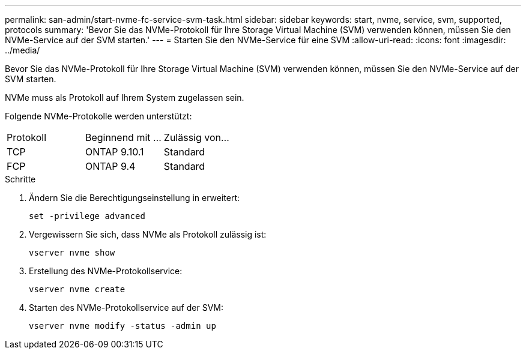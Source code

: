 ---
permalink: san-admin/start-nvme-fc-service-svm-task.html 
sidebar: sidebar 
keywords: start, nvme, service, svm, supported, protocols 
summary: 'Bevor Sie das NVMe-Protokoll für Ihre Storage Virtual Machine (SVM) verwenden können, müssen Sie den NVMe-Service auf der SVM starten.' 
---
= Starten Sie den NVMe-Service für eine SVM
:allow-uri-read: 
:icons: font
:imagesdir: ../media/


[role="lead"]
Bevor Sie das NVMe-Protokoll für Ihre Storage Virtual Machine (SVM) verwenden können, müssen Sie den NVMe-Service auf der SVM starten.

NVMe muss als Protokoll auf Ihrem System zugelassen sein.

Folgende NVMe-Protokolle werden unterstützt:

[cols="3*"]
|===


| Protokoll | Beginnend mit ... | Zulässig von... 


| TCP | ONTAP 9.10.1 | Standard 


| FCP | ONTAP 9.4 | Standard 
|===
.Schritte
. Ändern Sie die Berechtigungseinstellung in erweitert:
+
`set -privilege advanced`

. Vergewissern Sie sich, dass NVMe als Protokoll zulässig ist:
+
`vserver nvme show`

. Erstellung des NVMe-Protokollservice:
+
`vserver nvme create`

. Starten des NVMe-Protokollservice auf der SVM:
+
`vserver nvme modify -status -admin up`


